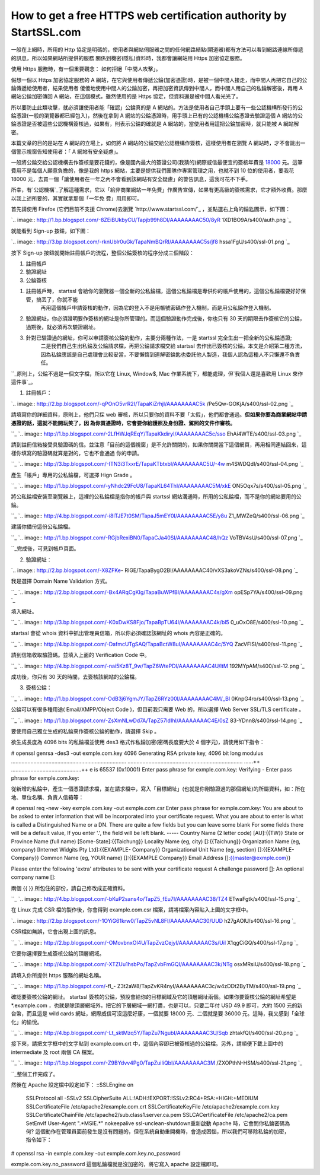 How to get a free HTTPS web certification authority by StartSSL.com
================================================================================

一般在上網時，所用的 Http 協定是明碼的，使用者與網站伺服器之間的任何網路結點(閘道器)都有方法可以看到網路連線所傳遞的訊息，所以如果網站所提供的服務
關係到機密(隱私)資料時，我都會讓網站用 Https 加密協定服務。




使用 Https 服務時，有一個重要觀念： 如何拒絕「中間人攻擊」。




假想一個以 Https 加密協定服務的 A 網站，在它與使用者傳遞公錀(加密憑證)時，是被一個中間人接走，而中間人再把它自己的公錀傳遞給使用者，結果使用者
傻傻地使用中間人的公錀加密，再把加密資訊傳到中間人，而中間人用自己的私錀解密後，再用 A 網站公錀加密傳回 A 網站，在這個模式，雖然使用的是 Https
協定，但資料還是被中間人看光光了。




所以要防止此類攻擊，就必須讓使用者能「確認」公錀真的是 A
網站的。方法是使用者自己手頭上要有一些公認機構所發行的公錀憑證(一般的瀏覽器都已經包入)，然後在拿到 A
網站的公錀憑證時，用手頭上已有的公認機構公錀憑證去驗證這個 A 網站的公錀憑證是否被這些公認機構簽核過，如果有，則表示公錀的確就是 A
網站的，當使用者用這把公錀加密時，就只能被 A 網站解密。




本篇文章的目的是站在 A 網站的立場上，如何將 A 網站的公錀交給公認機構作簽核，這樣使用者在瀏覽 A 網站時，才不會跳出一個警示視窗告知使用者：「 A
網站有安全疑慮」。




一般將公錀交給公認機構去作簽核是要花錢的，像是國內最大的簽證公司(我猜的)網際威信最便宜的簽核年費是 `18000`_
元。這筆費用不是每個人願意負擔的，像是我的 https 網站，主要是提供我們團隊作專案管理之用，也就不到 10 位的使用者，要我花 18000
元，去買一個「讓使用者在一年之內不會看到該網站有安全疑慮」的警告訊息，這我可花不下手。




所幸，有`公認機構`_了解這種需求，它以「給非商業網站一年免費」作廣告宣傳，如果有更高級的簽核需求，它才額外收費。那麼以我上述所要的，其實就拿那個「一年免
費」用用即可。




首先請使用 Firefox (它們目前不支援 Chrome)去瀏覽 `http://www.startssl.com/`_
，並點選右上角的錀匙圖示，如下圖：




`.. image:: http://1.bp.blogspot.com/-8ZEiBUkbyCU/Tapjb99h8DI/AAAAAAAAC50/8yR
1XD1BO9A/s400/auth.png
`_




就能看到 Sign-up 按鈕，如下圖：




`.. image:: http://3.bp.blogspot.com/-rknUblr0uGk/TapaNmBQrRI/AAAAAAAAC5s/jf8
hssa1FgU/s400/ssl-01.png
`_





按下 Sign-up 按鈕就開始註冊帳戶的流程，整個公錀簽核的程序分成三個階段：

1.  註冊帳戶
2.  驗證網址
3.  公錀簽核

1. 註冊帳戶時， startssl 會給你的瀏覽器一個全新的公私錀檔，這個公私錀檔是專供你的帳戶使用的，這個公私錀檔要好好保管，搞丟了，你就不能
    再用這個帳戶申請簽核的動作，因為它的登入不是用帳號密碼作登入機制，而是用公私錀作登入機制。




2. 驗證網址，你必須證明要作簽核的網址是你所管理的。而這個驗證動作完成後，你也只有 30 天的期限去作簽核它的公錀，過期後，就必須再次驗證網址。




3. 針對已驗證過的網址，你可以申請簽核公錀的動作，主要分兩種作法，一是 startssl 完全生出一把全新的公私錀憑證;
    二是我們自己生出私錀及公錀請求檔，再把公錀請求檔交給 startssl
    去作出已簽核的公錀。本文是介紹第二種方法，因為私錀應該是自己處理會比較妥當，不要懶惰到連解密錀匙也委託他人製造，我個人認為這種人不只懶還不負責任。




``_原則上，公錀不過是一個文字檔，所以它在 Linux, Window$, Mac 作業系統下，都能處理，但`我個人還是喜歡用 Linux
來作這件事`_。




1. 註冊帳戶：


`.. image:: http://2.bp.blogspot.com/-qPOnO5vrR2I/TapaKiZrhjI/AAAAAAAAC5k
/Pe5Qw-GOKjA/s400/ssl-02.png
`_




請填寫你的詳細資料，原則上，他們只採 web 審核，所以只要你的資料不要「太假」，他們都會通過。**但如果你要為商業網站申請憑證的話，這就不能開玩笑了，因
為你買憑證時，它會要你給護照及身份證、駕照的文件作審核。**

``_
`.. image:: http://1.bp.blogspot.com/-2LfHWJqREqY/TapaKkdiryI/AAAAAAAAC5c/sso
EhAi4WTE/s400/ssl-03.png
`_




請到註冊信箱接受具驗證碼的信。並注意「目前的這個視窗」是不允許關閉的，如果你關閉當下這個網頁，再用相同連結回來，這樣你填寫的驗證碼就算是對的，它也不會通過
你的申請。

``_
`.. image:: http://3.bp.blogspot.com/-ITN3i3TxxrE/TapaKTbtxbI/AAAAAAAAC5U/-4w
m4SWDQdI/s400/ssl-04.png
`_




產生「帳戶」專用的公私錀檔，可選擇 Hign Grade 。

``_
`.. image:: http://1.bp.blogspot.com/-yNhdc29FcU8/TapaKL64ThI/AAAAAAAAC5M/xkE
ON5Oqx7s/s400/ssl-05.png
`_




將公私錀檔安裝至瀏覽器上，這裡的公私錀檔是指你的帳戶與 startssl 網站溝通時，所用的公私錀檔，而不是你的網站要用的公錀。

``_
`.. image:: http://4.bp.blogspot.com/-i8lTJE7t0SM/TapaJ5mEY0I/AAAAAAAAC5E/y8u
Z1_MWZeQ/s400/ssl-06.png
`_




建議你備份這份公私錀檔。

``_
`.. image:: http://1.bp.blogspot.com/-RGjbRexiBN0/TapaCJa40SI/AAAAAAAAC48/hQz
VoTBV4sU/s400/ssl-07.png
`_




``_完成後，可見到帳戶頁面。




2. 驗證網址：


`.. image:: http://2.bp.blogspot.com/-X8ZFKe-
RIGE/TapaBygO2BI/AAAAAAAAC40/vXS3akoVZNs/s400/ssl-08.png
`_




我是選擇 Domain Name Validation 方式。

``_
`.. image:: http://2.bp.blogspot.com/-Bx4ARqCgKIg/TapaBuWPfBI/AAAAAAAAC4s/gXm
opESp7YA/s400/ssl-09.png
`_




填入網址。

``_
`.. image:: http://3.bp.blogspot.com/-K0xDwKS8Fjo/TapaBpTU64I/AAAAAAAAC4k/bl5
0_uOxO8E/s400/ssl-10.png
`_




startssl 會從 whois 資料中抓出管理員信箱，所以你必須確認該網址的 whois 內容是正確的。

``_
`.. image:: http://4.bp.blogspot.com/-DafmcUTgSAQ/TapaBctW8uI/AAAAAAAAC4c/5YQ
ZacVFlSI/s400/ssl-11.png
`_




請到信箱收取驗證碼。並填入上面的 Verification Code 中。

``_
`.. image:: http://4.bp.blogspot.com/-nai5Kz8T_9w/TapZ6WtePDI/AAAAAAAAC4U/ltM
192MYpAM/s400/ssl-12.png
`_




成功後，你只有 30 天的時間，去簽核該網站的公錀檔。




3. 簽核公錀：

``_
`.. image:: http://1.bp.blogspot.com/-OdB3j6YgmJY/TapZ6RYz00I/AAAAAAAAC4M/_Bl
0KnpG4ro/s400/ssl-13.png
`_




公錀可以有很多種用途( Email/XMPP/Object Code )，但目前我只需要 Web 的，所以選擇 Web Server SSL/TLS
certificate 。

``_
`.. image:: http://1.bp.blogspot.com/-ZsXmNLwDd7A/TapZ57ldIhI/AAAAAAAAC4E/0sZ
83-YDnn8/s400/ssl-14.png
`_




要使用自己獨立生成的私錀來作簽核公錀的動作，請選擇 Skip 。




欲生成長度為 4096 bits 的私錀檔並使用 des3 格式作私錀加密(密碼長度要大於 4 個字元)，請使用如下指令：


# openssl genrsa -des3 -out exmple.com.key 4096
Generating RSA private key, 4096 bit long modulus
.............................................................................
.............................................................................
......++
...............................................++
e is 65537 (0x10001)
Enter pass phrase for exmple.com.key:
Verifying - Enter pass phrase for exmple.com.key:

從新增的私錀中，產生一個憑證請求檔，並在請求檔中，寫入「目標網址」(也就是你剛驗證過的那個網址)的所屬資料，如：所在地、單位名稱、負責人信箱等：

# openssl req -new -key exmple.com.key -out exmple.com.csr
Enter pass phrase for exmple.com.key:
You are about to be asked to enter information that will be incorporated
into your certificate request.
What you are about to enter is what is called a Distinguished Name or a DN.
There are quite a few fields but you can leave some blank
For some fields there will be a default value,
If you enter '.', the field will be left blank.
-----
Country Name (2 letter code) [AU]:{{TW}}
State or Province Name (full name) [Some-State]:{{Taichung}}
Locality Name (eg, city) []:{{Taichung}}
Organization Name (eg, company) [Internet Widgits Pty Ltd]:{{EXAMPLE-
Company}}
Organizational Unit Name (eg, section) []:{{EXAMPLE-Company}}
Common Name (eg, YOUR name) []:{{EXAMPLE Company}}
Email Address []:{{master@exmple.com}}

Please enter the following 'extra' attributes
to be sent with your certificate request
A challenge password []:
An optional company name []:




兩個 {{ }} 所包住的部份，請自己修改成正確資料。

``_
`.. image:: http://4.bp.blogspot.com/-bKuP2sans4o/TapZ5_fEu7I/AAAAAAAAC38/TZ4
ETwaFgtk/s400/ssl-15.png
`_




在 Linux 完成 CSR 檔的製作後，你會得到 example.com.csr 檔案，請將檔案內容貼入上圖的文字框中。




`.. image:: http://2.bp.blogspot.com/-1OYiG61krw0/TapZ5vNL8FI/AAAAAAAAC30/UUD
h27gAOlU/s400/ssl-16.png
`_




CSR檔如無誤，它會出現上圖的訊息。

``_
`.. image:: http://2.bp.blogspot.com/-OMovbnxOl4U/TapZvzCejyI/AAAAAAAAC3s/Uil
X1qgCiGQ/s400/ssl-17.png
`_




它要你選擇要生成簽核公錀的頂層網域。

``_
`.. image:: http://4.bp.blogspot.com/-XTZUu1hsbPo/TapZvbFmGQI/AAAAAAAAC3k/NTg
osxMRsiU/s400/ssl-18.png
`_




請填入你所提供 https 服務的網址名稱。

``_
`.. image:: http://1.bp.blogspot.com/-fl_-
Z3t2aW8/TapZvKR4nyI/AAAAAAAAC3c/w4zDDt2ByTM/s400/ssl-19.png
`_




確認要簽核公錀的網址。 startssl 簽核的公錀，預設會給你的目標網域及它的頂層網址兩個。如果你要簽核公錀的網址希望是 *.example.com
，也就是除頂層網域外，把它的下層網域一網打盡，也是可以，只要二年付 USD 49.9 即可，大約 1500 元的新台幣，而且這是 wild cards
網址，網際威信可沒這麼好康，一個就要 18000 元、二個就是要 36000 元。這時，我又感到「全球化」的愉悅。

``_
`.. image:: http://4.bp.blogspot.com/-Lt_sktMzq5Y/TapZu7NgubI/AAAAAAAAC3U/Sqb
zhtakfQI/s400/ssl-20.png
`_




接下來，請把文字框中的文字貼到 example.com.crt 中，這個內容即已被簽核過的公錀檔。另外，請順便下載上圖中的 intermediate 及
root 兩個 CA 檔案。

``_
`.. image:: http://1.bp.blogspot.com/-Z9BYdvv4Pg0/TapZuiIiQbI/AAAAAAAAC3M
/ZXOPthN-HSM/s400/ssl-21.png
`_




``_整個工作完成了。

然後在 Apache 設定檔中設定如下：
::SSLEngine on
    SSLProtocol all -SSLv2
    SSLCipherSuite ALL:!ADH:!EXPORT:!SSLv2:RC4+RSA:+HIGH:+MEDIUM
    SSLCertificateFile /etc/apache2/example.com.crt
    SSLCertificateKeyFile /etc/apache2/example.com.key
    SSLCertificateChainFile /etc/apache2/sub.class1.server.ca.pem
    SSLCACertificateFile /etc/apache2/ca.pem
    SetEnvIf User-Agent ".*MSIE.*" nokeepalive ssl-unclean-shutdown重新啟動
    Apache 時，它會問你私錀密碼為何?
    這個動作在管理員面前發生是沒有問題的，但在系統自動重開機時，會造成困惱，所以我們可移除私錀的加密，指令如下：

# openssl rsa -in exmple.com.key -out exmple.com.key.no_password

exmple.com.key.no_password 這個私錀檔就是沒加密的，將它寫入 apache 設定檔即可。

.. _18000: http://www.verisign.com.tw/ssl/buy-ssl-certificates/compare-
    ssl-certificates/
.. _公認機構: http://www.startssl.com/
.. _ ，並點選右上角的錀匙圖示，如下圖：: http://1.bp.blogspot.com/-8ZEiBUkbyCU/Tapjb99h8DI
    /AAAAAAAAC50/8yR1XD1BO9A/s1600/auth.png
.. _就能看到 Sign-up 按鈕，如下圖：: http://3.bp.blogspot.com/-rknUblr0uGk/TapaNmBQr
    RI/AAAAAAAAC5s/jf8hssa1FgU/s1600/ssl-01.png
.. _我個人還是喜歡用 Linux 來作這件事: http://hoamon.blogspot.com/2009/02/windows-
    https.html
.. _1. 註冊帳戶：:
    http://2.bp.blogspot.com/-qPOnO5vrR2I/TapaKiZrhjI/AAAAAAAAC5k/Pe5Qw-
    GOKjA/s1600/ssl-02.png
.. _但如果你要為商業網站申請憑證的話，這就不能開玩笑了，因為你買憑證時，它會要你給護照及身份證、駕照的文件作審核。: http://1.bp.
    blogspot.com/-2LfHWJqREqY/TapaKkdiryI/AAAAAAAAC5c/ssoEhAi4WTE/s1600/ssl-0
    3.png
.. _，如果你關閉當下這個網頁，再用相同連結回來，這樣你填寫的驗證碼就算是對的，它也不會通過你的申請。: http://3.bp.blogspo
    t.com/-ITN3i3TxxrE/TapaKTbtxbI/AAAAAAAAC5U/-4wm4SWDQdI/s1600/ssl-04.png
.. _產生「帳戶」專用的公私錀檔，可選擇 Hign Grade 。: http://1.bp.blogspot.com/-yNhdc29FcU8
    /TapaKL64ThI/AAAAAAAAC5M/xkEON5Oqx7s/s1600/ssl-05.png
.. _將公私錀檔安裝至瀏覽器上，這裡的公私錀檔是指你的帳戶與 startssl 網站溝通時，所用的公私錀檔，而不是你的網站要用的公錀。: htt
    p://4.bp.blogspot.com/-i8lTJE7t0SM/TapaJ5mEY0I/AAAAAAAAC5E/y8uZ1_MWZeQ/s1
    600/ssl-06.png
.. _建議你備份這份公私錀檔。: http://1.bp.blogspot.com/-RGjbRexiBN0/TapaCJa40SI/AAAAA
    AAAC48/hQzVoTBV4sU/s1600/ssl-07.png
.. _2. 驗證網址：: http://2.bp.blogspot.com/-X8ZFKe-
    RIGE/TapaBygO2BI/AAAAAAAAC40/vXS3akoVZNs/s1600/ssl-08.png
.. _我是選擇 Domain Name Validation 方式。: http://2.bp.blogspot.com/-Bx4ARqCgKI
    g/TapaBuWPfBI/AAAAAAAAC4s/gXmopESp7YA/s1600/ssl-09.png
.. _填入網址。: http://3.bp.blogspot.com/-K0xDwKS8Fjo/TapaBpTU64I/AAAAAAAAC4k/
    bl50_uOxO8E/s1600/ssl-10.png
.. _startssl 會從 whois 資料中抓出管理員信箱，所以你必須確認該網址的 whois 內容是正確的。: http://4.bp.b
    logspot.com/-DafmcUTgSAQ/TapaBctW8uI/AAAAAAAAC4c/5YQZacVFlSI/s1600/ssl-11
    .png
.. _請到信箱收取驗證碼。並填入上面的 Verification Code 中。: http://4.bp.blogspot.com/-nai5
    Kz8T_9w/TapZ6WtePDI/AAAAAAAAC4U/ltM192MYpAM/s1600/ssl-12.png
.. _3. 簽核公錀：: http://1.bp.blogspot.com/-OdB3j6YgmJY/TapZ6RYz00I/AAAAAAAAC
    4M/_Bl0KnpG4ro/s1600/ssl-13.png
.. _公錀可以有很多種用途( Email/XMPP/Object Code )，但目前我只需要 Web 的，所以選擇 Web Server
    SSL/TLS certificate 。: http://1.bp.blogspot.com/-ZsXmNLwDd7A/TapZ57ldIhI/
    AAAAAAAAC4E/0sZ83-YDnn8/s1600/ssl-14.png
.. _兩個 {{ }} 所包住的部份，請自己修改成正確資料。: http://4.bp.blogspot.com/-bKuP2sans4o/Ta
    pZ5_fEu7I/AAAAAAAAC38/TZ4ETwaFgtk/s1600/ssl-15.png
.. _在 Linux 完成 CSR 檔的製作後，你會得到 example.com.csr 檔案，請將檔案內容貼入上圖的文字框中。: http:/
    /2.bp.blogspot.com/-1OYiG61krw0/TapZ5vNL8FI/AAAAAAAAC30/UUDh27gAOlU/s1600
    /ssl-16.png
.. _CSR檔如無誤，它會出現上圖的訊息。: http://2.bp.blogspot.com/-OMovbnxOl4U/TapZvzCejyI
    /AAAAAAAAC3s/UilX1qgCiGQ/s1600/ssl-17.png
.. _它要你選擇要生成簽核公錀的頂層網域。: http://4.bp.blogspot.com/-XTZUu1hsbPo/TapZvbFmGQI
    /AAAAAAAAC3k/NTgosxMRsiU/s1600/ssl-18.png
.. _請填入你所提供 https 服務的網址名稱。: http://1.bp.blogspot.com/-fl_-
    Z3t2aW8/TapZvKR4nyI/AAAAAAAAC3c/w4zDDt2ByTM/s1600/ssl-19.png
.. _確認要簽核公錀的網址。 startssl 簽核的公錀，預設會給你的目標網域及它的頂層網址兩個。如果你要簽核公錀的網址希望是
    *.example.com ，也就是除頂層網域外，把它的下層網域一網打盡，也是可以，只要二年付 USD 49.9 即可，大約 1500
    元的新台幣，而且這是 wild cards 網址，網際威信可沒這麼好康，一個就要 18000 元、二個就是要 36000
    元。這時，我又感到「全球化」的愉悅。: http://4.bp.blogspot.com/-Lt_sktMzq5Y/TapZu7NgubI/AAA
    AAAAAC3U/SqbzhtakfQI/s1600/ssl-20.png
.. _接下來，請把文字框中的文字貼到 example.com.crt 中，這個內容即已被簽核過的公錀檔。另外，請順便下載上圖中的
    intermediate 及 root 兩個 CA 檔案。:
    http://1.bp.blogspot.com/-Z9BYdvv4Pg0/TapZuiIiQbI/AAAAAAAAC3M/ZXOPthN-
    HSM/s1600/ssl-21.png


.. author:: default
.. categories:: chinese
.. tags:: linux, ssl, https, openssl, windows, mac
.. comments::